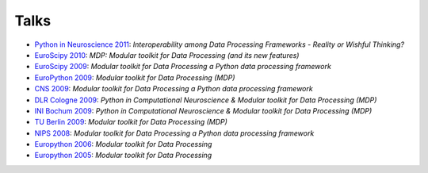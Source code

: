 .. _talks:

=====
Talks
=====

- `Python in Neuroscience 2011 <../_static/PythonInNeuroscienceSatelliteToEuroscipy2011.pdf>`_: *Interoperability among
  Data Processing Frameworks - Reality or Wishful Thinking?*
- `EuroScipy 2010 <../_static/EuroScipy2010MDPTalk.pdf>`_: *MDP: Modular 
  toolkit for Data Processing (and its new features)* 
- `EuroScipy 2009 <../_static/EuroScipy2009Talk.pdf>`_: *Modular
  toolkit for Data Processing a Python data processing framework* 
- `EuroPython 2009 <../_static/EuroPython2009MDPTalk.pdf>`_: *Modular
  toolkit for Data Processing (MDP)*
- `CNS 2009 <../_static/CNS2009Talk.pdf>`_: *Modular
  toolkit for Data Processing a Python data processing framework*
- `DLR Cologne 2009 <../_static/DLRCologne2009TalkGerman.pdf>`_: *Python
  in Computational Neuroscience & Modular toolkit for Data Processing
  (MDP)*
- `INI Bochum 2009 <../_static/Bochum2009TalkPythonMDP.pdf>`_: *Python
  in Computational Neuroscience & Modular toolkit for Data Processing
  (MDP)*
- `TU Berlin 2009 <../_static/MDP_BiNet_TU2009.pdf>`_: *Modular
  toolkit for Data Processing (MDP)*
- `NIPS 2008 <../_static/NIPS2008MDPTalk.pdf>`_: *Modular
  toolkit for Data Processing a Python data processing framework*
- `Europython 2006 <../_static/EuroPython2006MDPTalk.pdf>`_: *Modular
  toolkit for Data Processing*
- `Europython 2005 <../_static/EuroPython2005MDPTalk.pdf>`_: *Modular
  toolkit for Data Processing*

